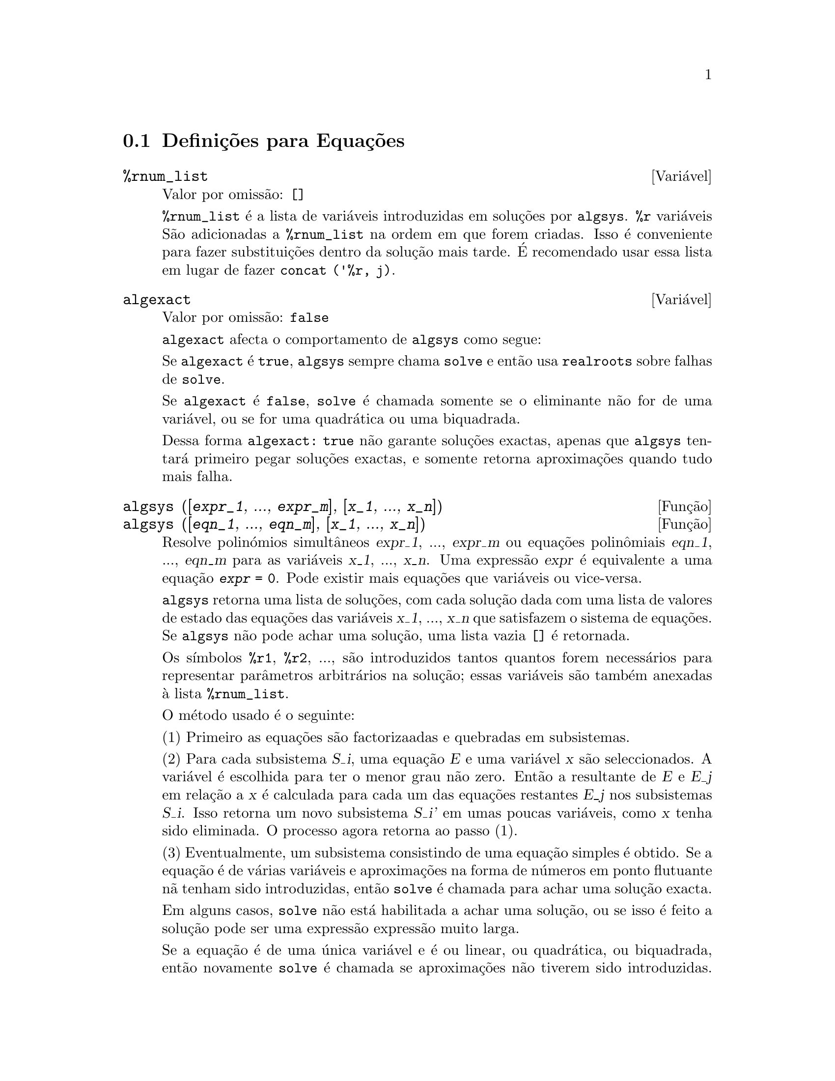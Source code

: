 @c /Equations.texi/1.24/Thu Nov  2 05:46:56 2006/-ko/
@c end concepts Equations
@menu
* Definições para Equações::   
@end menu

@node Definições para Equações,  , Equações, Equações
@section Definições para Equações

@c NEED A DESCRIPTION OF %rnum AS WELL
@defvr {Variável} %rnum_list
Valor por omissão: @code{[]}

@code{%rnum_list} é a lista de variáveis introduzidas em soluções
por @code{algsys}.
@code{%r} variáveis São adicionadas a @code{%rnum_list} na ordem em que
forem criadas.
Isso é conveniente para fazer substituições dentro da
solução mais tarde.
@c WHAT DOES THIS STATEMENT MEAN ??
É recomendado usar essa lista em lugar de
fazer @code{concat ('%r, j)}.

@c NEED EXAMPLE HERE
@end defvr

@defvr {Variável} algexact
Valor por omissão: @code{false}

@code{algexact} afecta o comportamento de @code{algsys} como segue:

Se @code{algexact} é @code{true},
@code{algsys} sempre chama @code{solve} e então usa @code{realroots}
sobre falhas de @code{solve}.

Se @code{algexact} é @code{false}, @code{solve} é chamada somente se
o eliminante não for de uma variável, ou se for uma quadrática ou uma
biquadrada.

Dessa forma @code{algexact: true} não garante soluções
exactas, apenas que @code{algsys} tentará primeiro pegar
soluções exactas, e somente retorna aproximações quando tudo mais falha.

@c ABOVE DESCRIPTION NOT TOO CLEAR -- MAYBE EXAMPLES WILL HELP
@end defvr

@deffn {Função} algsys ([@var{expr_1}, ..., @var{expr_m}], [@var{x_1}, ..., @var{x_n}])
@deffnx {Função} algsys ([@var{eqn_1}, ..., @var{eqn_m}], [@var{x_1}, ..., @var{x_n}])
Resolve polinómios simultâneos @var{expr_1}, ..., @var{expr_m}
ou equações polin@^omiais @var{eqn_1}, ..., @var{eqn_m}
para as variáveis @var{x_1}, ..., @var{x_n}.
Uma expressão @var{expr} é equivalente a uma equação @code{@var{expr} = 0}.
Pode existir mais equações que variáveis ou vice-versa.

@code{algsys} retorna uma lista de soluções,
com cada solução dada com uma lista de valores de estado das equações
das variáveis @var{x_1}, ..., @var{x_n} que satisfazem o sistema de equações.
Se @code{algsys} não pode achar uma solução, uma lista vazia @code{[]} é retornada.

Os símbolos @code{%r1}, @code{%r2}, ...,
são introduzidos tantos quantos forem necessários para representar parâmetros arbitrários na solução;
essas variáveis são também anexadas à lista @code{%rnum_list}.

O método usado é o seguinte:

(1) Primeiro as equações são factorizaadas e quebradas
em subsistemas.

(2) Para cada subsistema @var{S_i}, uma equação @var{E} e uma variável @var{x} são
seleccionados.
A variável é escolhida para ter o menor grau não zero.
Então a resultante de @var{E} e @var{E_j} em relação a @var{x} é calculada para cada um das
equações restantes @var{E_j} nos subsistemas @var{S_i}.
Isso retorna um novo subsistema @var{S_i'} em umas poucas variáveis, como @var{x} tenha sido eliminada.
O processo agora retorna ao passo (1).

(3) Eventualmente, um subsistema consistindo de uma equação simples é
obtido.  Se a equação é de várias variáveis e aproximações na
forma de números em ponto flutuante nã tenham sido introduzidas, então @code{solve} é
chamada para achar uma solução exacta.

Em alguns casos, @code{solve} não está habilitada a achar uma solução,
ou se isso é feito a solução pode ser uma expressão expressão muito larga.

@c REMAINDER OF (3) IS PRETTY COMPLEX.  HOW CAN IT BE CLARIFIED ??
Se a equação é de uma única variável e é ou linear, ou quadrática, ou
biquadrada, então novamente @code{solve} é chamada se aproximações não tiverem
sido introduzidas.  Se aproximações tiverem sido introduzidas ou a
equação não é de uma única variável e nem tão pouco linear, quadratica, ou
biquadrada, então o comutador @code{realonly} é @code{true}, A função
@code{realroots} é chamada para achar o valor real das soluções.  Se
@code{realonly} é @code{false}, então @code{allroots} é chamada a qual procura por
soluções reais e complexas.

Se @code{algsys} produz uma solução que tem
poucos digitos significativos que o requerido, o utilizador pode escolher o valor
de @code{algepsilon} para um valor maior.

Se @code{algexact} é escolhido para
@code{true}, @code{solve} será sempre chamada.
@c algepsilon IS IN Floating.texi -- MAY WANT TO BRING IT INTO THIS FILE

(4) Finalmente, as soluções obtidas no passo (3) são substituídas dentro
dos níveis prévios e o processo de solução retorna para (1).
@c "PREVIOUS LEVELS" -- WHAT ARE THOSE ??

Quando @code{algsys} encontrar uma equação de várias variáveis que contém
aproximações em ponto flutuante (usualmente devido a suas falhas em achar
soluções exactas por um estágio mais fácil), então não tentará
aplicar métodos exatos para tais equações e em lugar disso imprime a mensagem:
"@code{algsys} cannot solve - system too complicated."

Interações com @code{radcan} podem produzir expressões largas ou
complicadas.
Naquele caso, pode ser possível isolar partes do resultado
com @code{pickapart} ou @code{reveal}.

Ocasionalmente, @code{radcan} pode introduzir uma unidade imaginária
@code{%i} dentro de uma solução que é actualmente avaliada como real.

Exemplos:

@c ===beg===
@c e1: 2*x*(1 - a1) - 2*(x - 1)*a2;
+@c e2: a2 - a1;
+@c e3: a1*(-y - x^2 + 1);
@c e4: a2*(y - (x - 1)^2);
@c algsys ([e1, e2, e3, e4], [x, y, a1, a2]);
@c e1: x^2 - y^2;
@c e2: -1 - y + 2*y^2 - x + x^2;
@c algsys ([e1, e2], [x, y]);
@c ===end===
@example
(%i1) e1: 2*x*(1 - a1) - 2*(x - 1)*a2;
(%o1)              2 (1 - a1) x - 2 a2 (x - 1)
(%i2) e2: a2 - a1; 
(%o2)                        a2 - a1
(%i3) e3: a1*(-y - x^2 + 1); 
                                   2
(%o3)                   a1 (- y - x  + 1)
(%i4) e4: a2*(y - (x - 1)^2);
                                       2
(%o4)                   a2 (y - (x - 1) )
(%i5) algsys ([e1, e2, e3, e4], [x, y, a1, a2]);
(%o5) [[x = 0, y = %r1, a1 = 0, a2 = 0], 

                                  [x = 1, y = 0, a1 = 1, a2 = 1]]
(%i6) e1: x^2 - y^2;
                              2    2
(%o6)                        x  - y
(%i7) e2: -1 - y + 2*y^2 - x + x^2;
                         2        2
(%o7)                 2 y  - y + x  - x - 1
(%i8) algsys ([e1, e2], [x, y]);
                 1            1
(%o8) [[x = - -------, y = -------], 
              sqrt(3)      sqrt(3)

        1              1             1        1
[x = -------, y = - -------], [x = - -, y = - -], [x = 1, y = 1]]
     sqrt(3)        sqrt(3)          3        3
@end example

@end deffn

@deffn {Função} allroots (@var{expr})
@deffnx {Função} allroots (@var{eqn})
Calcula aproximações numéricas de raízes reais e complexas do
polinómio @var{expr} ou equação polin@^omial @var{eqn} de uma variável.

@c polyfactor IS NOT OTHERWISE DOCUMENTED
O sinalizador @code{polyfactor} quando @code{true} faz com que
@code{allroots} factore o polinómio sobre os números reais se o
polinómio for real, ou sobre os números complexos, se o polinómio for
complexo.

@code{allroots} pode retornar resultados imprecisos no caso de múltiplas raízes.
Se o polinómio for real, @code{allroots (%i*@var{p})}) pode retornar
aproximações mais precisas que @code{allroots (@var{p})},
como @code{allroots} invoca um algoritmo diferente naquele caso.

@code{allroots} rejeita expressoões que não sejam polinómios.
Isso requer que o numerador após a classificação
(@code{rat}'ing) poderá ser um polinómio, e isso requer que o
denominador seja quando muito um número complexo.  Com esse tipo
resultado @code{allroots} irá sempre produzir uma expressão
equivalente (mas factorizada), se @code{polyfactor} for @code{true}.

Para polinómios complexos um algoritmo por Jenkins e Traub é
usado (Algorithm 419, @i{Comm.  ACM}, vol.  15, (1972), p.  97).
Para polinómios reais o algoritmo usado é devido a Jenkins (Algorithm 493, @i{ACM TOMS},
vol.  1, (1975), p.178).

Exemplos:
@c EXAMPLES GENERATED BY THESE INPUTS:
@c eqn: (1 + 2*x)^3 = 13.5*(1 + x^5);
@c soln: allroots (eqn);
@c for e in soln
@c         do (e2: subst (e, eqn), disp (expand (lhs(e2) - rhs(e2))));
@c polyfactor: true$
@c allroots (eqn);

@example
(%i1) eqn: (1 + 2*x)^3 = 13.5*(1 + x^5);
                            3          5
(%o1)              (2 x + 1)  = 13.5 (x  + 1)
(%i2) soln: allroots (eqn);
(%o2) [x = .8296749902129361, x = - 1.015755543828121, 

x = .9659625152196369 %i - .4069597231924075, 

x = - .9659625152196369 %i - .4069597231924075, x = 1.0]
(%i3) for e in soln
        do (e2: subst (e, eqn), disp (expand (lhs(e2) - rhs(e2))));
                      - 3.5527136788005E-15

                     - 5.32907051820075E-15

         4.44089209850063E-15 %i - 4.88498130835069E-15

        - 4.44089209850063E-15 %i - 4.88498130835069E-15

                       3.5527136788005E-15

(%o3)                         done
(%i4) polyfactor: true$
(%i5) allroots (eqn);
(%o5) - 13.5 (x - 1.0) (x - .8296749902129361)

                           2
 (x + 1.015755543828121) (x  + .8139194463848151 x

 + 1.098699797110288)
@end example

@end deffn

@defvr {Variável} backsubst
Valor por omissão: @code{true}

@c WHAT IS THE CONTEXT HERE ?? (TO WHICH OTHER FUNCTION DOES THIS APPLY ??)
Quando @code{backsubst} é @code{false}, evita substituições
em expressões anteriores após as equações terem sido triangularizadas.  Isso pode
ser de grande ajuda em problemas muito grandes onde substituição em expressões anteriores pode vir a causar
a geração de expressões extremamente largas.

@end defvr

@defvr {Variável} breakup
Valor por omissão: @code{true}

Quando @code{breakup} é @code{true}, @code{solve} expressa soluções
de equações cúbicas e quárticas em termos de subexpressões comuns,
que são atribuídas a rótulos de expressões intermédias (@code{%t1}, @code{%t2}, etc.).
De outra forma, subexpressões comuns não são identificadas.

@code{breakup: true} tem efeito somente quando @code{programmode} é @code{false}.

Exemplos:

@example
(%i1) programmode: false$
(%i2) breakup: true$
(%i3) solve (x^3 + x^2 - 1);

                        sqrt(23)    25 1/3
(%t3)                  (--------- + --)
                        6 sqrt(3)   54
Solution:

                                      sqrt(3) %i   1
                                      ---------- - -
                sqrt(3) %i   1            2        2   1
(%t4)    x = (- ---------- - -) %t3 + -------------- - -
                    2        2            9 %t3        3

                                      sqrt(3) %i   1
                                    - ---------- - -
              sqrt(3) %i   1              2        2   1
(%t5)    x = (---------- - -) %t3 + ---------------- - -
                  2        2             9 %t3         3

                                   1     1
(%t6)                  x = %t3 + ----- - -
                                 9 %t3   3
(%o6)                    [%t4, %t5, %t6]
(%i6) breakup: false$
(%i7) solve (x^3 + x^2 - 1);
Solution:

             sqrt(3) %i   1
             ---------- - -
                 2        2        sqrt(23)    25 1/3
(%t7) x = --------------------- + (--------- + --)
             sqrt(23)    25 1/3    6 sqrt(3)   54
          9 (--------- + --)
             6 sqrt(3)   54

                                              sqrt(3) %i   1    1
                                           (- ---------- - -) - -
                                                  2        2    3

           sqrt(23)    25 1/3  sqrt(3) %i   1
(%t8) x = (--------- + --)    (---------- - -)
           6 sqrt(3)   54          2        2

                                            sqrt(3) %i   1
                                          - ---------- - -
                                                2        2      1
                                      + --------------------- - -
                                           sqrt(23)    25 1/3   3
                                        9 (--------- + --)
                                           6 sqrt(3)   54

            sqrt(23)    25 1/3             1             1
(%t9)  x = (--------- + --)    + --------------------- - -
            6 sqrt(3)   54          sqrt(23)    25 1/3   3
                                 9 (--------- + --)
                                    6 sqrt(3)   54
(%o9)                    [%t7, %t8, %t9]
@end example

@end defvr

@deffn {Função} dimension (@var{eqn})
@deffnx {Função} dimension (@var{eqn_1}, ..., @var{eqn_n})
@code{dimen} é um pacote de análise dimensional.
@code{load ("dimen")} chama esse pacote.
@code{demo ("dimen")} mostra uma cura demostração.
@c I GUESS THIS SHOULD BE EXPANDED TO COVER EACH FUNCTION IN THE PACKAGE

@end deffn

@defvr {Variável} dispflag
Valor por omissão: @code{true}

@c WHAT DOES THIS MEAN ??
Se escolhida para @code{false} dentro de um @code{block} inibirá
a visualização da saída gerada pelas funções solve chamadas de
dentro de @code{block}.  Terminando @code{block} com um sinal de dolar, $, escolhe
@code{dispflag} para @code{false}.

@end defvr

@c THIS COULD BENEFIT FROM REPHRASING
@deffn {Função} funcsolve (@var{eqn}, @var{g}(@var{t}))
Retorna @code{[@var{g}(@var{t}) = ...]}  ou @code{[]}, dependendo de existir
ou não uma função racional @code{@var{g}(@var{t})} satisfazendo @var{eqn},
que deve ser de primeira ordem, polinómio linear em (para esse caso) 
@code{@var{g}(@var{t})} e @code{@var{g}(@var{t}+1)}

@example
(%i1) eqn: (n + 1)*f(n) - (n + 3)*f(n + 1)/(n + 1) = (n - 1)/(n + 2);
                            (n + 3) f(n + 1)   n - 1
(%o1)        (n + 1) f(n) - ---------------- = -----
                                 n + 1         n + 2
(%i2) funcsolve (eqn, f(n));

Equações dependentes eliminadas:  (4 3)
                                   n
(%o2)                f(n) = ---------------
                            (n + 1) (n + 2)
@end example

Atenção: essa é uma implementação muito rudimentar -- muitas verificações de segurança
e obviamente generalizações estão ausêntes.

@end deffn

@defvr {Variável} globalsolve
Valor por omissão: @code{false}

When @code{globalsolve} for @code{true},
variáveis para as quais as equações são resolvidas são atribuidas aos valores da solução encontrados por @code{linsolve},
e por @code{solve} quando resolvendo duas ou mais equações lineares.
Quando @code{globalsolve} for @code{false},
soluções encontradas por @code{linsolve} e por @code{solve} quando resolvendo duas ou mais equações lineares
são espressas como equações,
e as variáveis para as quais a equação foi resolvida não são atribuidas.

Quando resolvendo qualquer coisa outra que não duas equações lineares ou mais,
@code{solve} ignora @code{globalsolve}.
Outras funções que resolvem equações (e.g., @code{algsys}) sempre ignoram @code{globalsolve}.
    
Exemplos:

@example
(%i1) globalsolve: true$
(%i2) solve ([x + 3*y = 2, 2*x - y = 5], [x, y]);
Solution

                                 17
(%t2)                        x : --
                                 7

                                   1
(%t3)                        y : - -
                                   7
(%o3)                     [[%t2, %t3]]
(%i3) x;
                               17
(%o3)                          --
                               7
(%i4) y;
                                 1
(%o4)                          - -
                                 7
(%i5) globalsolve: false$
(%i6) kill (x, y)$
(%i7) solve ([x + 3*y = 2, 2*x - y = 5], [x, y]);
Solution

                                 17
(%t7)                        x = --
                                 7

                                   1
(%t8)                        y = - -
                                   7
(%o8)                     [[%t7, %t8]]
(%i8) x;
(%o8)                           x
(%i9) y;
(%o9)                           y
@end example

@end defvr

@c THIS DESCRIPTION NEEDS WORK AND EXAMPLES
@c MERGE IN TEXT FROM share/integequations/inteqn.usg
@c AND EXAMPLES FROM .../intexs.mac
@deffn {Função} ieqn (@var{ie}, @var{unk}, @var{tech}, @var{n}, @var{guess})
@code{inteqn} é um pacote para resolver equações integrais.
@code{load ("inteqn")} carrega esse pacote.

@var{ie} é a equação integral; @var{unk} é a função desconhecida; @var{tech} é a
técnica a ser tentada nesses dados acima (@var{tech} = @code{first} significa: tente
a primeira técnica que achar uma solução; @var{tech} = @code{all} significa: tente todas a
técnicas aplicáveis); @var{n} é o número máximo de termos a serem usados de
@code{taylor}, @code{neumann}, @code{firstkindseries}, ou @code{fredseries} (isso é também o
número máximo de ciclos de recurssão para o método de diferenciação); @var{guess} é
o inicial suposto para @code{neumann} ou @code{firstkindseries}.

Valores padrão do segundo até o quinto parâmetro são:

@var{unk}: @code{@var{p}(@var{x})}, onde @var{p} é a primeira função encontrada em um integrando
que é desconhecida para Maxima e @var{x} é a variável que ocorre como um
argumento para a primeira ocorrência de @var{p} achada fora de uma integral no
caso de equações @code{secondkind} , ou é somente outra variável
ao lado da variável de integração em equações @code{firstkind}.  Se uma
tentativa de procurar por @var{x} falha, o utilizador será perguntado para suprir a
variável independente.

tech: @code{first}

n: 1

guess: @code{none} o que fará com que @code{neumann} e @code{firstkindseries} use
@code{@var{f}(@var{x})} como uma suposição inicial.

@end deffn

@defvr {Variável de opção} ieqnprint
Valor por omissão: @code{true}

@code{ieqnprint} governa o comportamento do resultado
retornado pelo comando @code{ieqn}.  Quando @code{ieqnprint} é
@code{false}, as listas retornadas pela função @code{ieqn} são da forma

   [@var{solução}, @var{tecnica usada}, @var{nterms}, @var{sinalizador}]

onde @var{sinalizador} é retirado se a solução for exacta.

De outra forma, isso é a
palavra @code{approximate} ou @code{incomplete} correspondendo à forma inexacta ou
forma aberta de solução, respectivamente.  Se um método de série foi usado,
@var{nterms} fornece o número de termos usados (que poderá ser menor que os n
dados para @code{ieqn} se ocorrer um erro evita a geração de termos adicionais).

@end defvr

@deffn {Função} lhs (@var{expr})
Retorna o lado esquerdo (isto é, o primeiro argumento)
da expressão @var{expr},
quando o operador de @var{expr}
for um dos operadores relacionais @code{< <= = # equal notequal >= >},
@c MENTION -> (MARROW) IN THIS LIST IF/WHEN THE PARSER RECOGNIZES IT
um dos operadores de atribuição @code{:= ::= : ::},
ou um operadro infixo definido pelo utilizador, como declarado por meio de @code{infix}.

Quando @var{expr} for um átomo ou
seu operador for alguma coisa que não esses listados acima,
@code{lhs} retorna @var{expr}.

Veja também @code{rhs}.

Exemplos:

@c ===beg===
@c e: aa + bb = cc;
@c lhs (e);
@c rhs (e);
@c [lhs (aa < bb), lhs (aa <= bb), lhs (aa >= bb), lhs (aa > bb)];
@c [lhs (aa = bb), lhs (aa # bb), lhs (equal (aa, bb)), lhs (notequal (aa, bb))];
@c e1: '(foo(x) := 2*x);
@c e2: '(bar(y) ::= 3*y);
@c e3: '(x : y);
@c e4: '(x :: y);
@c [lhs (e1), lhs (e2), lhs (e3), lhs (e4)];
@c infix ("][");
@c lhs (aa ][ bb);
@c ===end===
@example
(%i1) e: aa + bb = cc;
(%o1)                     bb + aa = cc
(%i2) lhs (e);
(%o2)                        bb + aa
(%i3) rhs (e);
(%o3)                          cc
(%i4) [lhs (aa < bb), lhs (aa <= bb), lhs (aa >= bb), lhs (aa > bb)];
(%o4)                   [aa, aa, aa, aa]
(%i5) [lhs (aa = bb), lhs (aa # bb), lhs (equal (aa, bb)), lhs (notequal (aa, bb))];
(%o5)                   [aa, aa, aa, aa]
(%i6) e1: '(foo(x) := 2*x);
(%o6)                     foo(x) := 2 x
(%i7) e2: '(bar(y) ::= 3*y);
(%o7)                    bar(y) ::= 3 y
(%i8) e3: '(x : y);
(%o8)                         x : y
(%i9) e4: '(x :: y);
(%o9)                        x :: y
(%i10) [lhs (e1), lhs (e2), lhs (e3), lhs (e4)];
(%o10)               [foo(x), bar(y), x, x]
(%i11) infix ("][");
(%o11)                         ][
(%i12) lhs (aa ][ bb);
(%o12)                         aa
@end example

@end deffn

@c REVISIT -- THERE'S PROBABLY MORE TO SAY HERE
@deffn {Função} linsolve ([@var{expr_1}, ..., @var{expr_m}], [@var{x_1}, ..., @var{x_n}])
Resolve a lista de
equações lineares simultâneas para a lista de variáveis.  As expressões
devem ser cada uma polinómios nas variáveis e podem ser equações.

Quando @code{globalsolve} é @code{true} então variáveis que foram resolvidas
serão escolhidas para a solução do conjunto de equações simultâneas.

Quando @code{backsubst} é @code{false}, @code{linsolve}
não realiza substituição em equações anteriores após
as equações terem sido triangularizadas.  Isso pode ser necessário em problemas
muito grandes onde substituição em equações anteriores poderá causar a geração de
expressões extremamente largas.

Quando @code{linsolve_params} for @code{true},
@code{linsolve} também gera símbolos @code{%r}
usados para representar parâmetros arbitrários descritos no manual sob
@code{algsys}.
De outra forma, @code{linsolve} resolve um menor-determinado sistema de
equações com algumas variáveis expressas em termos de outras.

Quando @code{programmode} for @code{false},
@code{linsolve} mostra a solução com expressões intermédias com rótulos (@code{%t}),
e retorna a lista de rótulos.

@c ===beg===
@c e1: x + z = y;
@c e2: 2*a*x - y = 2*a^2;
@c e3: y - 2*z = 2;
@c [globalsolve: false, programmode: true];
@c linsolve ([e1, e2, e3], [x, y, z]);
@c [globalsolve: false, programmode: false];
@c linsolve ([e1, e2, e3], [x, y, z]);
@c ''%;
@c [globalsolve: true, programmode: false];
@c linsolve ([e1, e2, e3], [x, y, z]);
@c ''%;
@c [x, y, z];
@c [globalsolve: true, programmode: true];
@c linsolve ([e1, e2, e3], '[x, y, z]);
@c [x, y, z];
@c ===end===
@example
(%i1) e1: x + z = y;
(%o1)                       z + x = y
(%i2) e2: 2*a*x - y = 2*a^2;
                                       2
(%o2)                   2 a x - y = 2 a
(%i3) e3: y - 2*z = 2;
(%o3)                      y - 2 z = 2
(%i4) [globalsolve: false, programmode: true];
(%o4)                     [false, true]
(%i5) linsolve ([e1, e2, e3], [x, y, z]);
(%o5)            [x = a + 1, y = 2 a, z = a - 1]
(%i6) [globalsolve: false, programmode: false];
(%o6)                    [false, false]
(%i7) linsolve ([e1, e2, e3], [x, y, z]);
Solution

(%t7)                       z = a - 1

(%t8)                        y = 2 a

(%t9)                       x = a + 1
(%o9)                    [%t7, %t8, %t9]
(%i9) ''%;
(%o9)            [z = a - 1, y = 2 a, x = a + 1]
(%i10) [globalsolve: true, programmode: false];
(%o10)                    [true, false]
(%i11) linsolve ([e1, e2, e3], [x, y, z]);
Solution

(%t11)                      z : a - 1

(%t12)                       y : 2 a

(%t13)                      x : a + 1
(%o13)                 [%t11, %t12, %t13]
(%i13) ''%;
(%o13)           [z : a - 1, y : 2 a, x : a + 1]
(%i14) [x, y, z];
(%o14)                 [a + 1, 2 a, a - 1]
(%i15) [globalsolve: true, programmode: true];
(%o15)                    [true, true]
(%i16) linsolve ([e1, e2, e3], '[x, y, z]);
(%o16)           [x : a + 1, y : 2 a, z : a - 1]
(%i17) [x, y, z];
(%o17)                 [a + 1, 2 a, a - 1]
@end example

@end deffn

@c DO ANY FUNCTIONS OTHER THAN linsolve RESPECT linsolvewarn ??
@defvr {Variável} linsolvewarn
Valor por omissão: @code{true}

Quando @code{linsolvewarn} é @code{true},
@code{linsolve} imprime uma mensagem "Dependent equações eliminated".

@end defvr

@defvr {Variável} linsolve_params
Valor por omissão: @code{true}

Quando @code{linsolve_params} é @code{true}, @code{linsolve} também gera
os símbolos @code{%r} usados para representar parâmetros arbitrários descritos no
manual sob @code{algsys}.
De outra forma, @code{linsolve} resolve um menor-determinado sistema de
equações com algumas variáveis expressas em termos e outras.

@end defvr

@defvr {Variável} multiplicities
Valor por omissão: @code{not_set_yet}

@code{multiplicities} é escolhida para uma lista de
multiplicidades das soluções individuais retornadas por @code{solve} ou
@code{realroots}.
@c NEED AN EXAMPLE HERE

@end defvr

@deffn {Função} nroots (@var{p}, @var{low}, @var{high})
Retorna o número de raízes reais do polinómio 
real de uma única variável @var{p} no intervalo semi-aberto
@code{(@var{low}, @var{high}]}.
Uma extremidade do intervalo podem ser @code{minf} ou @code{inf}.
infinito e mais infinito.

@code{nroots} usa o método das sequuências de Sturm.

@example
(%i1) p: x^10 - 2*x^4 + 1/2$
(%i2) nroots (p, -6, 9.1);
(%o2)                           4
@end example

@end deffn

@c NEEDS WORK
@deffn {Função} nthroot (@var{p}, @var{n})
Onde p é um polinómio com coeficientes inteiros e
n é um inteiro positivo retorna q, um polinómio sobre os inteiros, tal
que q^n=p ou imprime uma mensagem de erro indicando que p não é uma potência n-ésima
perfeita.  Essa rotina é mais rápida que @code{factor} ou mesmo @code{sqfr}.

@end deffn

@defvr {Variável} programmode
Valor por omissão: @code{true}

Quando @code{programmode} é @code{true},
@code{solve}, @code{realroots}, @code{allroots}, e @code{linsolve}
retornam soluções como elementos em uma lista.
@c WHAT DOES BACKSUBSTITUTION HAVE TO DO WITH RETURN VALUES ??
(Exceto quando @code{backsubst} é escolhido para @code{false}, nesse caso
@code{programmode: false} é assumido.)

Quando @code{programmode} é @code{false}, @code{solve}, etc.
cria rótulos de expressões intermédias
@code{%t1}, @code{t2}, etc., e atribui as soluções para eles.
@c NEED AN EXAMPLE HERE

@end defvr

@defvr {Variável} realonly
Valor por omissão: @code{false}

Quando @code{realonly} é @code{true}, @code{algsys} retorna somente
aquelas soluções que estão livres de @code{%i}.

@end defvr

@deffn {Função} realroots (@var{expr}, @var{bound})
@deffnx {Função} realroots (@var{eqn}, @var{bound})
@deffnx {Função} realroots (@var{expr})
@deffnx {Função} realroots (@var{eqn})
Calcula aproximações racionais das raízes reais da expressão polinomial @var{expr}
ou da equação polinomial @var{eqn} de uma variável,
dentro de uma tolerância de @var{bound}.
coeficientes de @var{expr} ou de @var{eqn} devem ser números literais;
constantes símbolo tais como @code{%pi} são rejeitadas.

@code{realroots} atribui as multiplicidades das raízes que encontrar
para a variável global @code{multiplicities}.

@code{realroots} constrói uma sequência de Sturm para delimitar cada raíz,
e então palica a bisecção para redefinir as aproximações.
Todos os coeficientes são convertidos para os equivalentes racionais antes da busca por raízes,
e cálculos são realizados por meio de aritmética racional exacta.
Mesmo se alguns coeficientes forem números em ponto flutuante,
os resultados são racionais (a menos que forçados a números em ponto flutuante por @code{float} ou por @code{numer} flags).

Quando @var{bound} for menor que 1, todas as raízes inteiras são encontradas exactamente.
Quando @var{bound} não for especificado, será assumido como sendo igual à variável globa @code{rootsepsilon}.

Quando a varável global @code{programmode} for @code{true},
@code{realroots} retorna uma lista da forma @code{[x = @var{x_1}, x = @var{x_2}, ...]}.
Quando @code{programmode} for @code{false},
@code{realroots} cria rótulos de expressões intermédias @code{%t1}, @code{%t2}, ...,
atribui os resultados a eles, e retorna a lista de rótulos.

Exemplos:
@c ===beg===
@c realroots (-1 - x + x^5, 5e-6);
@c ev (%[1], float);
@c ev (-1 - x + x^5, %);
@c ===end===

@example
(%i1) realroots (-1 - x + x^5, 5e-6);
                               612003
(%o1)                     [x = ------]
                               524288
(%i2) ev (%[1], float);
(%o2)                 x = 1.167303085327148
(%i3) ev (-1 - x + x^5, %);
(%o3)                - 7.396496210176905E-6
@end example

@c ===beg===
@c realroots (expand ((1 - x)^5 * (2 - x)^3 * (3 - x)), 1e-20);
@c multiplicities;
@c ===end===

@example
(%i1) realroots (expand ((1 - x)^5 * (2 - x)^3 * (3 - x)), 1e-20);
(%o1)                 [x = 1, x = 2, x = 3]
(%i2) multiplicities;
(%o2)                       [5, 3, 1]
@end example

@end deffn

@deffn {Função} rhs (@var{expr})
Retorna o lado direito (isto é, o segundo argumento)
da expressão @var{expr},
quando o operador de @var{expr}
for um dos operadores relacionais @code{< <= = # equal notequal >= >},
@c MENTION -> (MARROW) IN THIS LIST IF/WHEN THE PARSER RECOGNIZES IT
um dos operadores de atribuição @code{:= ::= : ::},
ou um operador binário infixo definido pelo utilizador, como declarado por meio de @code{infix}.

Quando @var{expr} for um étomo ou
seu operadro for alguma coisa que não esses listados acima,
@code{rhs} retorna 0.

Veja também @code{lhs}.

Exemplos:

@c ===beg===
@c e: aa + bb = cc;
@c lhs (e);
@c rhs (e);
@c [rhs (aa < bb), rhs (aa <= bb), rhs (aa >= bb), rhs (aa > bb)];
@c [rhs (aa = bb), rhs (aa # bb), rhs (equal (aa, bb)), rhs (notequal (aa, bb))];
@c e1: '(foo(x) := 2*x);
@c e2: '(bar(y) ::= 3*y);
@c e3: '(x : y);
@c e4: '(x :: y);
@c [rhs (e1), rhs (e2), rhs (e3), rhs (e4)];
@c infix ("][");
@c rhs (aa ][ bb);
@c ===end===
@example
(%i1) e: aa + bb = cc;
(%o1)                     bb + aa = cc
(%i2) lhs (e);
(%o2)                        bb + aa
(%i3) rhs (e);
(%o3)                          cc
(%i4) [rhs (aa < bb), rhs (aa <= bb), rhs (aa >= bb), rhs (aa > bb)];
(%o4)                   [bb, bb, bb, bb]
(%i5) [rhs (aa = bb), rhs (aa # bb), rhs (equal (aa, bb)), rhs (notequal (aa, bb))];
(%o5)                   [bb, bb, bb, bb]
(%i6) e1: '(foo(x) := 2*x);
(%o6)                     foo(x) := 2 x
(%i7) e2: '(bar(y) ::= 3*y);
(%o7)                    bar(y) ::= 3 y
(%i8) e3: '(x : y);
(%o8)                         x : y
(%i9) e4: '(x :: y);
(%o9)                        x :: y
(%i10) [rhs (e1), rhs (e2), rhs (e3), rhs (e4)];
(%o10)                  [2 x, 3 y, y, y]
(%i11) infix ("][");
(%o11)                         ][
(%i12) rhs (aa ][ bb);
(%o12)                         bb
@end example

@end deffn

@defvr {Variável de opção} rootsconmode
Valor por omissão: @code{true}

@code{rootsconmode} governa o comportamento do comando
@code{rootscontract}.  Veja @code{rootscontract} para detalhes.

@end defvr

@c NEEDS WORK
@deffn {Função} rootscontract (@var{expr})
Converte produtos de raízes em raízes de produtos.
Por exemplo,
@code{rootscontract (sqrt(x)*y^(3/2))} retorna @code{sqrt(x*y^3)}.

Quando @code{radexpand} é @code{true} e @code{domain} é @code{real},
@code{rootscontract} converte @code{abs} em @code{sqrt}, e.g.,
@code{rootscontract (abs(x)*sqrt(y))} retorna @code{sqrt(x^2*y)}.

Existe uma opção @code{rootsconmode}
afectando @code{rootscontract} como segue:

@example
Problem            Value of        Result of applying
                  rootsconmode        rootscontract
      
x^(1/2)*y^(3/2)      false          (x*y^3)^(1/2)
x^(1/2)*y^(1/4)      false          x^(1/2)*y^(1/4)
x^(1/2)*y^(1/4)      true           (x*y^(1/2))^(1/2)
x^(1/2)*y^(1/3)      true           x^(1/2)*y^(1/3)
x^(1/2)*y^(1/4)      all            (x^2*y)^(1/4)
x^(1/2)*y^(1/3)      all            (x^3*y^2)^(1/6)
@end example

Quando @code{rootsconmode} é @code{false}, @code{rootscontract} contrai somente como relação a expoentes
de número racional cujos denominadores são os mesmos.  A chave para os exemplos
@code{rootsconmode: true} é simplesmente que 2 divides 4 mas não 
divide 3.  @code{rootsconmode: all} envolve pegar o menor múltiplo comum
dos denominadores dos expoentes.

@code{rootscontract} usa @code{ratsimp} em uma maneira similar a @code{logcontract}.

Exemplos:
@c FOLLOWING ADAPTED FROM example (rootscontract)
@c rootsconmode: false$
@c rootscontract (x^(1/2)*y^(3/2));
@c rootscontract (x^(1/2)*y^(1/4));
@c rootsconmode: true$
@c rootscontract (x^(1/2)*y^(1/4));
@c rootscontract (x^(1/2)*y^(1/3));
@c rootsconmode: all$
@c rootscontract (x^(1/2)*y^(1/4));
@c rootscontract (x^(1/2)*y^(1/3));
@c rootsconmode: false$
@c rootscontract (sqrt(sqrt(x) + sqrt(1 + x))
@c                     *sqrt(sqrt(1 + x) - sqrt(x)));
@c rootsconmode: true$
@c rootscontract (sqrt(5 + sqrt(5)) - 5^(1/4)*sqrt(1 + sqrt(5)));

@example
(%i1) rootsconmode: false$
(%i2) rootscontract (x^(1/2)*y^(3/2));
                                   3
(%o2)                      sqrt(x y )
(%i3) rootscontract (x^(1/2)*y^(1/4));
                                   1/4
(%o3)                     sqrt(x) y
(%i4) rootsconmode: true$
(%i5) rootscontract (x^(1/2)*y^(1/4));
(%o5)                    sqrt(x sqrt(y))
(%i6) rootscontract (x^(1/2)*y^(1/3));
                                   1/3
(%o6)                     sqrt(x) y
(%i7) rootsconmode: all$
(%i8) rootscontract (x^(1/2)*y^(1/4));
                              2   1/4
(%o8)                       (x  y)
(%i9) rootscontract (x^(1/2)*y^(1/3));
                             3  2 1/6
(%o9)                      (x  y )
(%i10) rootsconmode: false$
(%i11) rootscontract (sqrt(sqrt(x) + sqrt(1 + x))
                    *sqrt(sqrt(1 + x) - sqrt(x)));
(%o11)                          1
(%i12) rootsconmode: true$
(%i13) rootscontract (sqrt(5 + sqrt(5)) - 5^(1/4)*sqrt(1 + sqrt(5)));
(%o13)                          0
@end example

@end deffn

@defvr {Variável de opção} rootsepsilon
Valor por omissão: 1.0e-7

@code{rootsepsilon} é a tolerância que estabelece o
intervalo de conficência para as raízes achadas pela função @code{realroots}.
@c IS IT GUARANTEED THAT |ACTUAL - ESTIMATE| < rootepsilon OR IS IT SOME OTHER NOTION ??
@c NEED EXAMPLE HERE

@end defvr

@c NEEDS WORK
@deffn {Função} solve (@var{expr}, @var{x})
@deffnx {Função} solve (@var{expr})
@deffnx {Função} solve ([@var{eqn_1}, ..., @var{eqn_n}], [@var{x_1}, ..., @var{x_n}])
Resolve a equação algébrica @var{expr} para a variável
@var{x} e retorna uma lista de equações solução em @var{x}.  Se @var{expr} não é uma
equação, a equação @code{@var{expr} = 0} é assumida em seu lugar.
@var{x} pode ser uma função (e.g. @code{f(x)}), ou outra expressão não at@^omica
excepto uma adição ou um produto.  @var{x} pode ser omitido se @var{expr} contém somente uma
variável.  @var{expr} pode ser uma expressão racional, e pode conter
funções trigonométricas, exponenciais, etc.

O seguinte método é usado:

Tome @var{E} sendo a expressão e @var{X} sendo a variável.  Se @var{E} é linear em @var{X}
então isso é trivialmente resolvido para @var{X}.  De outra forma se @var{E} é da forma
@code{A*X^N + B} então o resultado é @code{(-B/A)^1/N)} vezes as @code{N}'ésimas raízes da
unidade.

Se @var{E} não é linear em @var{X} então o máximo divisor comum (mdc) dos expoentes de @var{X} em @var{E} (digamos
@var{N}) é dividido dentro dos expoentes e a multiplicidade das raízes é
multiplicada por @var{N}.  Então @code{solve} é chamada novamente sobre o resultado.
Se @var{E} for dada em factores então @code{solve} é chamada sobre cada um dos factores.  Finalmente
@code{solve} usará as fórmulas quadráticas, cúbicas, ou quárticas onde
necessário.

No caso onde @var{E} for um polinómio em alguma função de variável a ser
resolvida, digamos @code{F(X)}, então isso é primeiro resolvida para @code{F(X)} (chama o
resultado @var{C}), então a equação @code{F(X)=C} pode ser resolvida para @var{X} fornecendo o
inverso da função @var{F} que é conhecida.

@code{breakup} se @code{false} fará com que @code{solve} expresse as soluções de
equações cúbicas ou quárticas como expressões simples ao invés de como feito
em cima de várias subexpressões comuns que é o padrão.

@code{multiplicities} - será escolhido para uma lista de multiplicidades de
soluções individuais retornadas por @code{solve}, @code{realroots}, ou @code{allroots}.
Tente @code{apropos (solve)} para os comutadores que afectam @code{solve}.  @code{describe} pode
então ser usada sobre o nome do comutador individual se seu proprósito não é
claro.

@code{solve ([@var{eqn_1}, ..., @var{eqn_n}], [@var{x_1}, ..., @var{x_n}])}
resolve um sistema de equações polinomiais
(lineares ou não-lineares) simultâneas por chamada a @code{linsolve} ou
@code{algsys} e retorna uma lista de listas solução nas variáveis.  No
caso de @code{linsolve} essa lista conterá uma lista simples de
soluções.  Isso pega duas listas como argumentos.  A primeira lista
representa as equações a serem resolvidas; a segunda lista é a
lista de desconhecidos a ser determinada.  Se o número total de
variáveis nas equações é igual ao número de equações, a
segunda lista-argumento pode ser omitida.  Para sistemas lineares se as dadas
equações não são compatíveis, a mensagem @code{inconsistent} será
mostrada (veja o comutador @code{solve_inconsistent_error} ); se não existe
solução única, então @code{singular} será mostrado.

Exemplos:
@c FOLLOWING ADAPTED FROM example (solve)
@c solve (asin (cos (3*x))*(f(x) - 1), x);
@c ev (solve (5^f(x) = 125, f(x)), solveradcan);
@c [4*x^2 - y^2 = 12, x*y - x = 2];
@c solve (%, [x, y]);
@c solve (1 + a*x + x^3, x);
@c solve (x^3 - 1);
@c solve (x^6 - 1);
@c ev (x^6 - 1, %[1]);
@c expand (%);
@c x^2 - 1;
@c solve (%, x);
@c ev (%th(2), %[1]);

@example
(%i1) solve (asin (cos (3*x))*(f(x) - 1), x);

SOLVE is using arc-trig functions to get a solution.
Some soluções will be lost.
                            %pi
(%o1)                  [x = ---, f(x) = 1]
                             6
(%i2) ev (solve (5^f(x) = 125, f(x)), solveradcan);
                                log(125)
(%o2)                   [f(x) = --------]
                                 log(5)
(%i3) [4*x^2 - y^2 = 12, x*y - x = 2];
                      2    2
(%o3)             [4 x  - y  = 12, x y - x = 2]
(%i4) solve (%, [x, y]);
(%o4) [[x = 2, y = 2], [x = .5202594388652008 %i

 - .1331240357358706, y = .0767837852378778

 - 3.608003221870287 %i], [x = - .5202594388652008 %i

 - .1331240357358706, y = 3.608003221870287 %i

 + .0767837852378778], [x = - 1.733751846381093, 

y = - .1535675710019696]]
(%i5) solve (1 + a*x + x^3, x);
                                       3
              sqrt(3) %i   1   sqrt(4 a  + 27)   1 1/3
(%o5) [x = (- ---------- - -) (--------------- - -)
                  2        2      6 sqrt(3)      2

        sqrt(3) %i   1
       (---------- - -) a
            2        2
 - --------------------------, x = 
              3
      sqrt(4 a  + 27)   1 1/3
   3 (--------------- - -)
         6 sqrt(3)      2

                          3
 sqrt(3) %i   1   sqrt(4 a  + 27)   1 1/3
(---------- - -) (--------------- - -)
     2        2      6 sqrt(3)      2

         sqrt(3) %i   1
      (- ---------- - -) a
             2        2
 - --------------------------, x = 
              3
      sqrt(4 a  + 27)   1 1/3
   3 (--------------- - -)
         6 sqrt(3)      2

         3
 sqrt(4 a  + 27)   1 1/3               a
(--------------- - -)    - --------------------------]
    6 sqrt(3)      2                  3
                              sqrt(4 a  + 27)   1 1/3
                           3 (--------------- - -)
                                 6 sqrt(3)      2
(%i6) solve (x^3 - 1);
             sqrt(3) %i - 1        sqrt(3) %i + 1
(%o6)   [x = --------------, x = - --------------, x = 1]
                   2                     2
(%i7) solve (x^6 - 1);
           sqrt(3) %i + 1      sqrt(3) %i - 1
(%o7) [x = --------------, x = --------------, x = - 1, 
                 2                   2

                     sqrt(3) %i + 1        sqrt(3) %i - 1
               x = - --------------, x = - --------------, x = 1]
                           2                     2
(%i8) ev (x^6 - 1, %[1]);
                                      6
                      (sqrt(3) %i + 1)
(%o8)                 ----------------- - 1
                             64
(%i9) expand (%);
(%o9)                           0
(%i10) x^2 - 1;
                              2
(%o10)                       x  - 1
(%i11) solve (%, x);
(%o11)                  [x = - 1, x = 1]
(%i12) ev (%th(2), %[1]);
(%o12)                          0
@end example

@end deffn

@defvr {Variável de opção} solvedecomposes
Valor por omissão: @code{true}

Quando @code{solvedecomposes} é @code{true}, @code{solve} chama
@code{polydecomp} se perguntado para resolver polinómios.
@c OTHERWISE WHAT HAPPENS -- CAN'T SOLVE POLYNOMIALS, OR SOME OTHER METHOD IS USED ??

@end defvr

@defvr {Variável de opção} solveexplicit
Valor por omissão: @code{false}

Quando @code{solveexplicit} é @code{true}, inibe @code{solve} de
retornar soluções implícitas, isto é, soluções da forma @code{F(x) = 0}
onde @code{F} é alguma função.
@c NEED AN EXAMPLE HERE

@end defvr

@defvr {Variável de opção} solvefactors
Valor por omissão: @code{true}

@c WHAT IS THIS ABOUT EXACTLY ??
Quando @code{solvefactors} é @code{false}, @code{solve} não tenta
factorizar a expressão. A escolha do @code{false} poderá ser útil
em alguns casos onde a factorização não é
necessária.
@c NEED AN EXAMPLE HERE

@end defvr

@defvr {Variável de opção} solvenullwarn
Valor por omissão: @code{true}

Quando @code{solvenullwarn} é @code{true}, 
@code{solve} imprime uma mensagem de alerta se chamada com ou uma lista equação ou uma variável lista nula.
Por exemplo, @code{solve ([], [])} imprimirá duas mensagens de alerta e retorna @code{[]}.

@end defvr

@defvr {Variável de opção} solveradcan
Valor por omissão: @code{false}

Quando @code{solveradcan} é @code{true}, @code{solve} chama @code{radcan}
que faz @code{solve} lento mas permitirá certamente que problemas
contendo exponeniais e logaritmos sejam resolvidos.
@c NEED AN EXAMPLE HERE

@end defvr

@defvr {Variável de opção} solvetrigwarn
Valor por omissão: @code{true}

@c MAYBE THIS CAN BE CLARIFIED
Quando @code{solvetrigwarn} é @code{true},
@code{solve} pode imprimir uma mensagem dizendo que está usando funções
trigonométricas inversas para resolver a equação, e desse modo perdendo
soluções.
@c NEED AN EXAMPLE HERE

@end defvr

@defvr {Variável de opção} solve_inconsistent_error
Valor por omissão: @code{true}

Quando @code{solve_inconsistent_error} é 
@code{true}, @code{solve} e
@code{linsolve} resultam em erro se as equações a serem resolvidas são inconsistentes.

Se @code{false}, @code{solve} e @code{linsolve} retornam uma lista vazia @code{[]} 
se as equações forem inconsistentes.

Exemplo:

@example
(%i1) solve_inconsistent_error: true$
(%i2) solve ([a + b = 1, a + b = 2], [a, b]);
Inconsistent equações:  (2)
 -- an error.  Quitting.  To debug this try debugmode(true);
(%i3) solve_inconsistent_error: false$
(%i4) solve ([a + b = 1, a + b = 2], [a, b]);
(%o4)                          []
@end example

@end defvr

